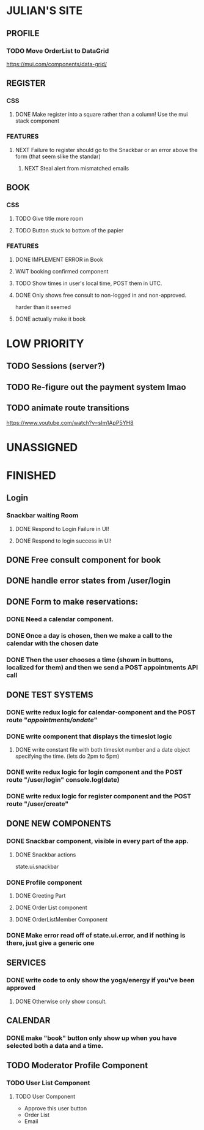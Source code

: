 * JULIAN'S SITE
** PROFILE
*** TODO Move OrderList to DataGrid
  https://mui.com/components/data-grid/
** REGISTER
*** CSS
**** DONE Make register into a square rather than a column! Use the mui stack component
*** FEATURES
**** NEXT Failure to register should go to the Snackbar or an error above the form (that seem slike the standar)
***** NEXT Steal alert from mismatched emails
** BOOK 
*** CSS
**** TODO Give title more room
**** TODO Button stuck to bottom of the papier
*** FEATURES
**** DONE IMPLEMENT ERROR in Book
**** WAIT booking confirmed component
**** TODO Show times in user's local time, POST them in UTC. 
**** DONE Only shows free consult to non-logged in and non-approved.
  harder than it seemed
**** DONE actually make it book
* LOW PRIORITY
** TODO Sessions (server?)
** TODO Re-figure out the payment system lmao
** TODO animate route transitions
  https://www.youtube.com/watch?v=sIm1ApP5YH8  
* UNASSIGNED
* FINISHED
** Login
*** Snackbar waiting Room
**** DONE Respond to Login Failure in UI!
**** DONE Respond to login success in UI!
** DONE Free consult component for book  
** DONE handle error states from  /user/login

** DONE  Form to make reservations:
*** DONE Need a calendar component.
*** DONE Once a day is chosen, then we make a call to the calendar with the chosen date
*** DONE Then the user chooses a time (shown in buttons, localized for them) and then we send a POST appointments API call
** DONE TEST SYSTEMS
*** DONE write redux logic for calendar-component and the POST route "/appointments/ondate/"
*** DONE write component that displays the timeslot logic
**** DONE write constant file with both timeslot number and a date object specifying the time. (lets do 2pm to 5pm)
*** DONE write redux logic for login component and the POST route "/user/login"  console.log(date)
*** DONE  write redux logic for register component and the POST route "/user/create"
** DONE NEW COMPONENTS
*** DONE Snackbar component, visible in every part of the app.
**** DONE Snackbar actions
  state.ui.snackbar
*** DONE Profile component
**** DONE Greeting Part
**** DONE Order List component
**** DONE OrderListMember Component
*** DONE Make error read off of state.ui.error, and if nothing is there, just give a generic one
** SERVICES
*** DONE write code to only show the yoga/energy if you've been approved
**** DONE Otherwise only show consult.
** CALENDAR
*** DONE make "book" button only show up when you have selected both a data and a time.
** TODO Moderator Profile Component
*** TODO User List Component
**** TODO User Component
  + Approve this user button
  + Order List
  + Email